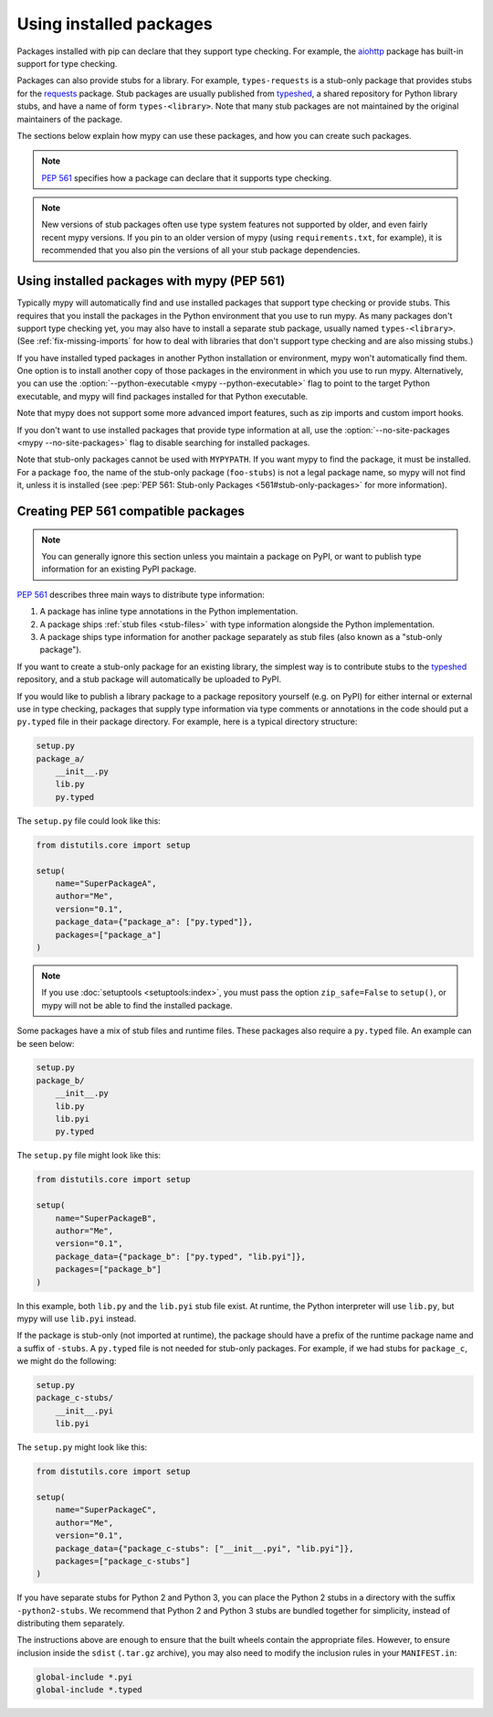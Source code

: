 .. _installed-packages:

Using installed packages
========================

Packages installed with pip can declare that they support type
checking. For example, the `aiohttp
<https://docs.aiohttp.org/en/stable/>`_ package has built-in support
for type checking.

Packages can also provide stubs for a library. For example,
``types-requests`` is a stub-only package that provides stubs for the
`requests <https://requests.readthedocs.io/en/master/>`_ package.
Stub packages are usually published from `typeshed
<https://github.com/python/typeshed>`_, a shared repository for Python
library stubs, and have a name of form ``types-<library>``. Note that
many stub packages are not maintained by the original maintainers of
the package.

The sections below explain how mypy can use these packages, and how
you can create such packages.

.. note::

   :pep:`561` specifies how a package can declare that it supports
   type checking.

.. note::

   New versions of stub packages often use type system features not
   supported by older, and even fairly recent mypy versions. If you
   pin to an older version of mypy (using ``requirements.txt``, for
   example), it is recommended that you also pin the versions of all
   your stub package dependencies.

Using installed packages with mypy (PEP 561)
********************************************

Typically mypy will automatically find and use installed packages that
support type checking or provide stubs. This requires that you install
the packages in the Python environment that you use to run mypy.  As
many packages don't support type checking yet, you may also have to
install a separate stub package, usually named
``types-<library>``. (See :ref:`fix-missing-imports` for how to deal
with libraries that don't support type checking and are also missing
stubs.)

If you have installed typed packages in another Python installation or
environment, mypy won't automatically find them. One option is to
install another copy of those packages in the environment in which you
use to run mypy. Alternatively, you can use the
:option:`--python-executable <mypy --python-executable>` flag to point
to the target Python executable, and mypy will find packages installed
for that Python executable.

Note that mypy does not support some more advanced import features,
such as zip imports and custom import hooks.

If you don't want to use installed packages that provide type
information at all, use the :option:`--no-site-packages <mypy
--no-site-packages>` flag to disable searching for installed packages.

Note that stub-only packages cannot be used with ``MYPYPATH``. If you
want mypy to find the package, it must be installed. For a package
``foo``, the name of the stub-only package (``foo-stubs``) is not a
legal package name, so mypy will not find it, unless it is installed
(see :pep:`PEP 561: Stub-only Packages <561#stub-only-packages>` for
more information).

Creating PEP 561 compatible packages
************************************

.. note::

  You can generally ignore this section unless you maintain a package on
  PyPI, or want to publish type information for an existing PyPI
  package.

:pep:`561` describes three main ways to distribute type
information:

1. A package has inline type annotations in the Python implementation.

2. A package ships :ref:`stub files <stub-files>` with type
   information alongside the Python implementation.

3. A package ships type information for another package separately as
   stub files (also known as a "stub-only package").

If you want to create a stub-only package for an existing library, the
simplest way is to contribute stubs to the `typeshed
<https://github.com/python/typeshed>`_ repository, and a stub package
will automatically be uploaded to PyPI.

If you would like to publish a library package to a package repository
yourself (e.g. on PyPI) for either internal or external use in type
checking, packages that supply type information via type comments or
annotations in the code should put a ``py.typed`` file in their
package directory. For example, here is a typical directory structure:

.. code-block:: text

    setup.py
    package_a/
        __init__.py
        lib.py
        py.typed

The ``setup.py`` file could look like this:

.. code-block:: python

    from distutils.core import setup

    setup(
        name="SuperPackageA",
        author="Me",
        version="0.1",
        package_data={"package_a": ["py.typed"]},
        packages=["package_a"]
    )

.. note::

   If you use :doc:`setuptools <setuptools:index>`, you must pass the option ``zip_safe=False`` to
   ``setup()``, or mypy will not be able to find the installed package.

Some packages have a mix of stub files and runtime files. These packages also
require a ``py.typed`` file. An example can be seen below:

.. code-block:: text

    setup.py
    package_b/
        __init__.py
        lib.py
        lib.pyi
        py.typed

The ``setup.py`` file might look like this:

.. code-block:: python

    from distutils.core import setup

    setup(
        name="SuperPackageB",
        author="Me",
        version="0.1",
        package_data={"package_b": ["py.typed", "lib.pyi"]},
        packages=["package_b"]
    )

In this example, both ``lib.py`` and the ``lib.pyi`` stub file exist. At
runtime, the Python interpreter will use ``lib.py``, but mypy will use
``lib.pyi`` instead.

If the package is stub-only (not imported at runtime), the package should have
a prefix of the runtime package name and a suffix of ``-stubs``.
A ``py.typed`` file is not needed for stub-only packages. For example, if we
had stubs for ``package_c``, we might do the following:

.. code-block:: text

    setup.py
    package_c-stubs/
        __init__.pyi
        lib.pyi

The ``setup.py`` might look like this:

.. code-block:: python

    from distutils.core import setup

    setup(
        name="SuperPackageC",
        author="Me",
        version="0.1",
        package_data={"package_c-stubs": ["__init__.pyi", "lib.pyi"]},
        packages=["package_c-stubs"]
    )

If you have separate stubs for Python 2 and Python 3, you can place
the Python 2 stubs in a directory with the suffix ``-python2-stubs``.
We recommend that Python 2 and Python 3 stubs are bundled together for
simplicity, instead of distributing them separately.

The instructions above are enough to ensure that the built wheels
contain the appropriate files. However, to ensure inclusion inside the
``sdist`` (``.tar.gz`` archive), you may also need to modify the
inclusion rules in your ``MANIFEST.in``:

.. code-block:: text

    global-include *.pyi
    global-include *.typed

